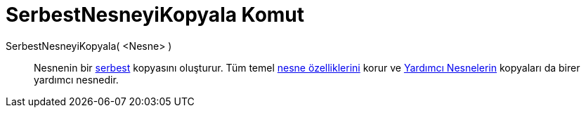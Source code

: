 = SerbestNesneyiKopyala Komut
:page-en: commands/CopyFreeObject
ifdef::env-github[:imagesdir: /tr/modules/ROOT/assets/images]

SerbestNesneyiKopyala( <Nesne> )::
  Nesnenin bir xref:/Serbest_Bağımlı_ve_Yardımcı_Nesneler.adoc[serbest] kopyasını oluşturur. Tüm temel
  xref:/Nesne_Özellikleri.adoc[nesne özelliklerini] korur ve xref:/Serbest_Bağımlı_ve_Yardımcı_Nesneler.adoc[Yardımcı
  Nesnelerin] kopyaları da birer yardımcı nesnedir.
